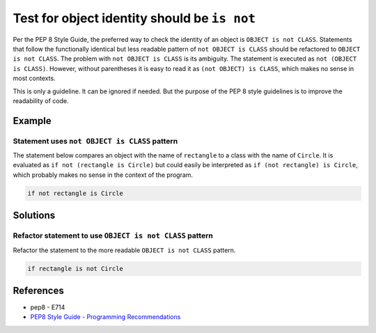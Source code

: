 Test for object identity should be ``is not``
=============================================

Per the PEP 8 Style Guide, the preferred way to check the identity of an object is ``OBJECT is not CLASS``. Statements that follow the functionally identical but less readable pattern of ``not OBJECT is CLASS`` should be refactored to ``OBJECT is not CLASS``. The problem with ``not OBJECT is CLASS`` is its ambiguity. The statement is executed as ``not (OBJECT is CLASS)``. However, without parentheses it is easy to read it as ``(not OBJECT) is CLASS``, which makes no sense in most contexts. 

This is only a guideline. It can be ignored if needed. But the purpose of the PEP 8 style guidelines is to improve the readability of code.

Example
-------

Statement uses ``not OBJECT is CLASS`` pattern
................................................

The statement below compares an object with the name of ``rectangle`` to a class with the name of ``Circle``. It is evaluated as ``if not (rectangle is Circle)`` but could easily be interpreted as ``if (not rectangle) is Circle``, which probably makes no sense in the context of the program. 

.. code:: python

    if not rectangle is Circle

Solutions
---------

Refactor statement to use ``OBJECT is not CLASS`` pattern
.........................................................

Refactor the statement to the more readable ``OBJECT is not CLASS`` pattern.

.. code:: python

    if rectangle is not Circle
    
References
----------
- pep8 - E714
- `PEP8 Style Guide - Programming Recommendations <http://legacy.python.org/dev/peps/pep-0008/#programming-recommendations>`_
